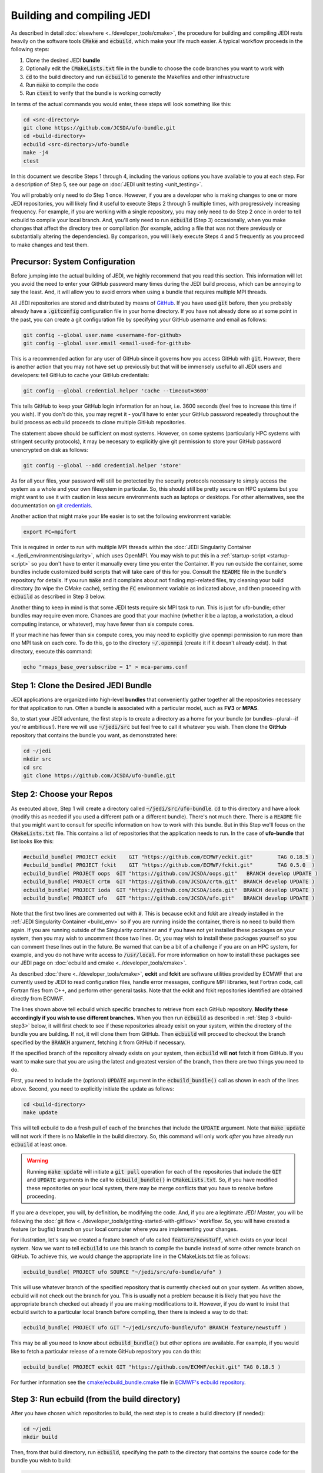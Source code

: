 .. _build-jedi:

Building and compiling JEDI
=============================

As described in detail :doc:`elsewhere <../developer_tools/cmake>`, the procedure for building and compiling JEDI rests heavily on the software tools :code:`CMake` and :code:`ecbuild`, which make your life much easier.  A typical workflow proceeds in the following steps:

1. Clone the desired JEDI **bundle**
2. Optionally edit the :code:`CMakeLists.txt` file in the bundle to choose the code branches you want to work with
3. :code:`cd` to the build directory and run :code:`ecbuild` to generate the Makefiles and other infrastructure
4. Run :code:`make` to compile the code
5. Run :code:`ctest` to verify that the bundle is working correctly

In terms of the actual commands you would enter, these steps will look something like this:

.. code:: bash

    cd <src-directory>
    git clone https://github.com/JCSDA/ufo-bundle.git
    cd <build-directory>
    ecbuild <src-directory>/ufo-bundle
    make -j4
    ctest

In this document we describe Steps 1 through 4, including the various options you have available to you at each step.  For a description of Step 5, see our page on :doc:`JEDI unit testing <unit_testing>`.

You will probably only need to do Step 1 once.  However, if you are a developer who is making changes to one or more JEDI repositories, you will likely find it useful to execute Steps 2 through 5 multiple times, with progressively increasing frequency.  For example, if you are working with a single repository, you may only need to do Step 2 once in order to tell ecbuild to compile your local branch.  And, you'll only need to run :code:`ecbuild` (Step 3) occasionally, when you make changes that affect the directory tree or complilation (for example, adding a file that was not there previously or substantially altering the dependencies).  By comparison, you will likely execute Steps 4 and 5 frequently as you proceed to make changes and test them.


.. _git-config:

Precursor: System Configuration
---------------------------------

Before jumping into the actual building of JEDI, we highly recommend that you read this section.  This information will let you avoid the need to enter your GitHub password many times during the JEDI build process, which can be annoying to say the least.  And, it will allow you to avoid errors when using a bundle that requires multiple MPI threads.

All JEDI repositories are stored and distributed by means of `GitHub <https://github.com>`_.   If you have used :code:`git` before, then you probably already have a :code:`.gitconfig` configuration file in your home directory.  If you have not already done so at some point in the past, you can create a git configuration file by specifying your GitHub username and email as follows:

.. code:: bash
	  
   git config --global user.name <username-for-github>
   git config --global user.email <email-used-for-github>

This is a recommended action for any user of GitHub since it governs how you access GitHub with :code:`git`.  However, there is another action that you may not have set up previously but that will be immensely useful to all JEDI users and developers: tell GitHub to cache your GitHub credentials:

.. code:: bash
	  
   git config --global credential.helper 'cache --timeout=3600'
   
This tells GitHub to keep your GitHub login information for an hour, i.e. 3600 seconds (feel free to increase this time if you wish).  If you don't do this, you may regret it - you'll have to enter your GitHub password repeatedly throughout the build process as ecbuild proceeds to clone multiple GitHub repositories.

The statement above should be sufficient on most systems.   However, on some systems (particularly HPC systems with stringent security protocols), it may be necesary to explicitly give git permission to store your GitHub password unencrypted on disk as follows:

.. code:: bash

    git config --global --add credential.helper 'store'

As for all your files, your password will still be protected by the security protocols necessary to simply access the system as a whole and your own filesystem in particular.  So, this should still be pretty secure on HPC systems but you might want to use it with caution in less secure environments such as laptops or desktops.  For other alternatives, see the documentation on `git credentials <https://git-scm.com/docs/gitcredentials>`_.

Another action that might make your life easier is to set the following environment variable:

.. code:: bash

    export FC=mpifort

This is required in order to run with multiple MPI threads within the :doc:`JEDI Singularity Container <../jedi_environment/singularity>`, which uses OpenMPI.  You may wish to put this in a :ref:`startup-script <startup-script>` so you don't have to enter it manually every time you enter the Container.  If you run outside the container, some bundles include customized build scripts that will take care of this for you.  Consult the :code:`README` file in the bundle's repository for details.  If you run :code:`make` and it complains about not finding mpi-related files, try cleaning your build directory (to wipe the CMake cache), setting the :code:`FC` environment variable as indicated above, and then proceeding with :code:`ecbuild` as described in Step 3 below.

Another thing to keep in mind is that some JEDI tests require six MPI task to run.  This is just for ufo-bundle; other bundles may require even more.  Chances are good that your machine (whether it be a laptop, a workstation, a cloud computing instance, or whatever), may have fewer than six compute cores.

If your machine has fewer than six compute cores, you may need to explicitly give openmpi permission to run more than one MPI task on each core.  To do this, go to the directory :code:`~/.openmpi` (create it if it doesn't already exist).  In that directory, execute this command:

.. code:: bash

    echo "rmaps_base_oversubscribe = 1" > mca-params.conf
    

Step 1: Clone the Desired JEDI Bundle
-------------------------------------

JEDI applications are organized into high-level **bundles** that conveniently gather together all the repositories necessary for that application to run.  Often a bundle is associated with a particular model, such as **FV3** or **MPAS**.  

So, to start your JEDI adventure, the first step is to create a directory as a home for your bundle (or bundles--plural--if you're ambitious!).  Here we will use :code:`~/jedi/src` but feel free to call it whatever you wish.  Then clone the **GitHub** repository that contains the bundle you want, as demonstrated here: 

.. code:: bash

    cd ~/jedi
    mkdir src
    cd src
    git clone https://github.com/JCSDA/ufo-bundle.git

	  
Step 2: Choose your Repos
--------------------------

As executed above, Step 1 will create a directory called :code:`~/jedi/src/ufo-bundle`.  :code:`cd` to this directory and have a look (modify this as needed if you used a different path or a different bundle).  There's not much there.  There is a :code:`README` file that you might want to consult for specific information on how to work with this bundle.  But in this Step we'll focus on the :code:`CMakeLists.txt` file.  This contains a list of repositories that the application needs to run.  In the case of **ufo-bundle** that list looks like this:

.. code:: bash 

   #ecbuild_bundle( PROJECT eckit    GIT "https://github.com/ECMWF/eckit.git"        TAG 0.18.5 )
   #ecbuild_bundle( PROJECT fckit    GIT "https://github.com/ECMWF/fckit.git"        TAG 0.5.0  )
   ecbuild_bundle( PROJECT oops  GIT "https://github.com/JCSDA/oops.git"   BRANCH develop UPDATE )
   ecbuild_bundle( PROJECT crtm  GIT "https://github.com/JCSDA/crtm.git"  BRANCH develop UPDATE )
   ecbuild_bundle( PROJECT ioda  GIT "https://github.com/JCSDA/ioda.git"  BRANCH develop UPDATE )
   ecbuild_bundle( PROJECT ufo   GIT "https://github.com/JCSDA/ufo.git"   BRANCH develop UPDATE )

Note that the first two lines are commented out with :code:`#`.  This is because eckit and fckit are already installed in the :ref:`JEDI Singularity Container <build_env>` so if you are running inside the container, there is no need to build them again.  If you are running outside of the Singularity container and if you have not yet installed these packages on your system, then you may wish to uncomment those two lines.  Or, you may wish to install these packages yourself so you can comment these lines out in the future.  Be warned that can be a bit of a challenge if you are on an HPC system, for example, and you do not have write access to :code:`/usr/local`.  For more information on how to install these packages see our JEDI page on :doc:`ecbuild and cmake <../developer_tools/cmake>`.

As described :doc:`there <../developer_tools/cmake>`, **eckit** and **fckit** are software utilities provided by ECMWF that are currently used by JEDI to read configuration files, handle error messages, configure MPI libraries, test Fortran code, call Fortran files from C++, and perform other general tasks.  Note that the eckit and fckit repositories identified are obtained directly from ECMWF.

The lines shown above tell ecbuild which specific branches to retrieve from each GitHub repository.  **Modify these accordingly if you wish to use different branches.**  When you then run :code:`ecbuild` as described in :ref:`Step 3 <build-step3>` below, it will first check to see if these repositories already exisit on your system, within the directory of the bundle you are building.  If not, it will clone them from GitHub.  Then :code:`ecbuild` will proceed to checkout the branch specified by the :code:`BRANCH` argument, fetching it from GitHub if necessary.

If the specified branch of the repository already exists on your system, then :code:`ecbuild` will **not** fetch it from GitHub.   If you want to make sure that you are using the latest and greatest version of the branch, then there are two things you need to do.

First, you need to include the (optional) :code:`UPDATE` argument in the :code:`ecbuild_bundle()` call as shown in each of the lines above.  Second, you need to explicitly initiate the update as follows:

.. code:: bash

   cd <build-directory>
   make update

This will tell ecbuild to do a fresh pull of each of the branches that include the :code:`UPDATE` argument.  Note that :code:`make update` will not work if there is no Makefile in the build directory.  So, this command will only work *after* you have already run :code:`ecbuild` at least once.

.. warning::
   
   Running :code:`make update` will initiate a :code:`git pull` operation for each of the repositories that include the :code:`GIT` and :code:`UPDATE` arguments in the call to :code:`ecbuild_bundle()` in :code:`CMakeLists.txt`.  So, if you have modified these repositories on your local system, there may be merge conflicts that you have to resolve before proceeding.

If you are a developer, you will, by definition, be modifying the code.  And, if you are a legitimate *JEDI Master*, you will be following the :doc:`git flow <../developer_tools/getting-started-with-gitflow>` workflow.  So, you will have created a feature (or bugfix) branch on your local computer where you are implementing your changes.

For illustration, let's say we created a feature branch of ufo called :code:`feature/newstuff`, which exists on your local system.  Now we want to tell :code:`ecbuild` to use this branch to compile the bundle instead of some other remote branch on GitHub.  To achieve this, we would change the appropriate line in the CMakeLists.txt file as follows:

.. code:: bash

   ecbuild_bundle( PROJECT ufo SOURCE "~/jedi/src/ufo-bundle/ufo" )

This will use whatever branch of the specified repository that is currently checked out on your system.  As written above, ecbuild will not check out the branch for you.  This is usually not a problem because it is likely that you have the appropriate branch checked out already if you are making modifications to it.  However, if you do want to insist that ecbuild switch to a particular local branch before compiling, then there is indeed a way to do that:

.. code:: bash

   ecbuild_bundle( PROJECT ufo GIT "~/jedi/src/ufo-bundle/ufo" BRANCH feature/newstuff )

This may be all you need to know about :code:`ecbuild_bundle()` but other options are available.  For example, if you would like to fetch a particular release of a remote GitHub repository you can do this:

.. code:: bash

   ecbuild_bundle( PROJECT eckit GIT "https://github.com/ECMWF/eckit.git" TAG 0.18.5 )

For further information see the `cmake/ecbuild_bundle.cmake <https://github.com/ecmwf/ecbuild/blob/develop/cmake/ecbuild_bundle.cmake>`_ file in `ECMWF's ecbuild repository <https://github.com/ECMWF/ecbuild>`_.

.. _build-step3:
   
Step 3: Run ecbuild (from the build directory)
----------------------------------------------

After you have chosen which repositories to build, the next step is to create a build directory (if needed):

.. code:: bash

    cd ~/jedi
    mkdir build

Then, from that build directory, run :code:`ecbuild`, specifying the path to the directory that contains the source code for the bundle you wish to build:

.. code:: bash

    cd ~/jedi/build
    ecbuild ../src/ufo-bundle

Here we have used :code:`~/jedi/src` as our source directory and :code:`~jedi/build` as our build directory.  Feel free to change this as you wish, but just **make sure that your source and build directories are different**.  

This should work for most bundles but if it doesn't then check in the bundle source directory to see if there are other **build scripts** you may need to run.  This is particularly true if you are running outside of the :ref:`JEDI Singularity Container <build_env>`.  These build scripts are customized for each bundle and instructions on how to use them can be found in the :code:`README` file in the top level of the bundle repository.

.. warning::
   
    **Some bundles may require you to run a build script prior to or in lieu of running ecbuild, particularly if you are running outside of the Singularity container.  Check the README file in the top directory of the bundle repository to see if this is necessary, particularly if you encounter problems running ecbuild, cmake, or ctest.**

After you enter the ecbuild command, remember to practice patience, dear `padawan <http://starwars.wikia.com/wiki/Padawan>`_.  The build process may take less than a minute for ufo-bundle but for some other bundles it can take twenty minutes or more, particularly if ecbuild has to retrieve a number of large restart files from a remote :doc:`Git LFS store <../developer_tools/gitlfs>` over a wireless network.

As described :doc:`here <../developer_tools/cmake>`, ecbuild is really just a sophisticated (and immensely useful!) interface to CMake.  So, if there are any CMake options or arguments you wish to invoke, you can pass them to ecbuild and it will kindly pass them on to CMake.  The general calling syntax is:

.. code:: bash

   ecbuild [ecbuild-options] [--] [cmake-options] <src-directory>	  

Where :code:`src-directory` is the path to the source code of the bundle you wish to build.  The most useful ecbuild option is debug:

.. code:: bash

   ecbuild --build=debug ../src/ufo-bundle

This will invoke the debug flags on the C++ and Fortran compilers and it will also generate other output that may help you track down errors when you run applications and/or tests.  You can also specify which compilers you want and you can even add compiler options.  For example:

.. code:: bash

   ecbuild -- -DCMAKE_CXX_COMPILER=/usr/bin/g++ -DCMAKE_CXX_FLAGS="-Wfloat-equal -Wcast-align" ../src/ufo-bundle

   
Now let's say that you're working outside the Singularity container on an HPC system.  If that is the case, then you may have installed eckit in a location other than :code:`/usr/local`.  Ecbuild treats this information as an argument to CMake.  So, you would specify such a path as follows:    

.. code:: bash

   ecbuild -- -DECKIT_PATH="$HOME/jedi/src/tools" ../src/ufo-bundle

For more information, enter :code:`ecbuild --help` and see our JEDI page on :doc:`ecbuild and cmake <../developer_tools/cmake>`.

Step 4: Run make (from the build directory)
----------------------------------------------

Now, at long last, you are ready to compile the code.  From the build directory, just type

.. code:: bash

    make -j4	  

    
The :code:`-j4` flag tells make to use four parallel processes.  Since many desktops, laptops, and of course HPC systems come with 4 or more compute cores, this can greatly speed up the compile time.

The most useful option you're likely to want for :code:`make` other than :code:`-j` is the verbose option, which will tell you the actual commands that are being executed in glorious detail:

.. code:: bash

    make -j4 VERBOSE=1	  

As usual, to see a list of other options, enter :code:`make --help`.

Again, the compile can take some time (10 minutes or more) so be patient.   Then, when it finishes, the next step is to :doc:`run ctest <unit_testing>`.
